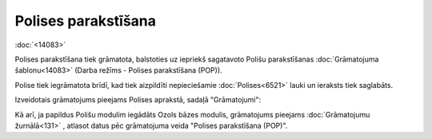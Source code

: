 .. 14080 Polises parakstīšana************************ 
:doc:`<14083>`

Polises parakstīšana tiek grāmatota, balstoties uz iepriekš sagatavoto
Polišu parakstīšanas :doc:`Grāmatojuma šablonu<14083>` (Darba režīms -
Polises parakstīšana (POP)).

Polise tiek iegrāmatota brīdī, kad tiek aizpildīti nepieciešamie
:doc:`Polises<6521>` lauki un ieraksts tiek saglabāts.



Izveidotais grāmatojums pieejams Polises aprakstā, sadaļā
"Grāmatojumi":



|images_ozols/25370.png|



Kā arī, ja papildus Polišu modulim iegādāts Ozols bāzes modulis,
grāmatojums pieejams :doc:`Grāmatojumu žurnālā<131>` , atlasot datus
pēc grāmatojuma veida "Polises parakstīšana (POP)".



.. |images_ozols/25370.png| image:: images_ozols/25370.png
       :scale: 100%

 
